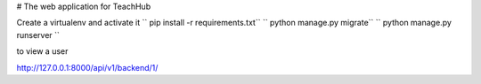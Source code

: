 # The web application for TeachHub

Create a virtualenv and activate it
`` pip install -r requirements.txt``
`` python manage.py migrate``
`` python manage.py runserver ``

to view a user 

http://127.0.0.1:8000/api/v1/backend/1/
